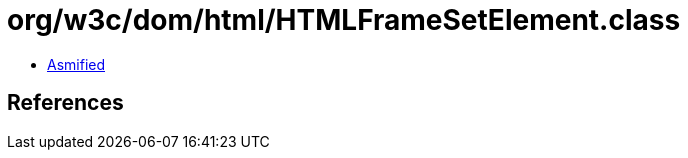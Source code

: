 = org/w3c/dom/html/HTMLFrameSetElement.class

 - link:HTMLFrameSetElement-asmified.java[Asmified]

== References


